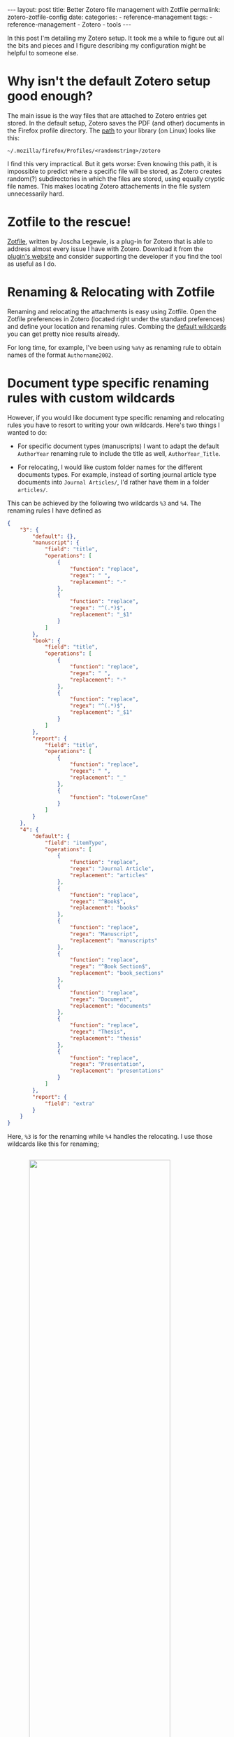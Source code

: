 #+STARTUP: noindent showeverything
#+OPTIONS: toc:nil; html-postamble:nil
#+BEGIN_HTML
---
layout: post
title: Better Zotero file management with Zotfile
permalink: zotero-zotfile-config
date:
categories:
 - reference-management
tags:
 - reference-management
 - Zotero
 - tools
---
#+END_HTML


In this post I'm detailing my Zotero setup. It took me a while to figure out all the bits and pieces and I figure describing my configuration might be helpful to someone else.

#+BEGIN_HTML
<!-- more -->
#+END_HTML

* Why isn't the default Zotero setup good enough?

The main issue is the way files that are attached to Zotero entries get stored. In the default setup, Zotero saves the PDF (and other) documents in the Firefox profile directory. The [[https://www.zotero.org/support/zotero_data][path]] to your library (on Linux) looks like this:

#+BEGIN_SRC
~/.mozilla/firefox/Profiles/<randomstring>/zotero 
#+END_SRC

I find this very impractical. But it gets worse: Even knowing this path, it is impossible to predict where a specific file will be stored, as Zotero creates random(?) subdirectories in which the files are stored, using equally cryptic file names. This makes locating Zotero attachements in the file system unnecessarily hard. 


* Zotfile to the rescue!

[[http://zotfile.com/][Zotfile]], written by Joscha Legewie, is a plug-in for Zotero that is able to address almost every issue I have with Zotero. Download it from the [[http://zotfile.com/][plugin's website]] and consider supporting the developer if you find the tool as useful as I do.


* Renaming & Relocating with Zotfile

Renaming and relocating the attachments is easy using Zotfile. Open the Zotfile preferences in Zotero (located right under the standard preferences) and define your location and renaming rules. Combing the [[http://zotfile.com/#renaming-rules][default wildcards]] you can get pretty nice results already.

For long time, for example, I've been using ~%a%y~ as renaming rule to obtain names of the format ~Authorname2002~.


* Document type specific renaming rules with custom wildcards

However, if you would like document type specific renaming and relocating rules you have to resort to writing your own wildcards. Here's two things I wanted to do:

- For specific document types (manuscripts) I want to adapt the default ~AuthorYear~ renaming rule to include the title as well, ~AuthorYear_Title~.

- For relocating, I would like custom folder names for the different documents types. For example, instead of sorting journal article type documents into ~Journal Articles/~, I'd rather have them in a folder ~articles/~. 

This can be achieved by the following two wildcards ~%3~ and ~%4~. The renaming rules I have defined as

#+BEGIN_SRC json
{
    "3": {
        "default": {},
        "manuscript": {
            "field": "title",
            "operations": [
                {
                    "function": "replace",
                    "regex": " ",
                    "replacement": "-"
                },
                {
                    "function": "replace",
                    "regex": "^(.*)$",
                    "replacement": "_$1"
                }
            ]
        },
        "book": {
            "field": "title",
            "operations": [
                {
                    "function": "replace",
                    "regex": " ",
                    "replacement": "-"
                },
                {
                    "function": "replace",
                    "regex": "^(.*)$",
                    "replacement": "_$1"
                }
            ]
        },
        "report": {
            "field": "title",
            "operations": [
                {
                    "function": "replace",
                    "regex": " ",
                    "replacement": "_"
                },
                {
                    "function": "toLowerCase"
                }
            ]
        }
    },
    "4": {
        "default": {
            "field": "itemType",
            "operations": [
                {
                    "function": "replace",
                    "regex": "Journal Article",
                    "replacement": "articles"
                },
                {
                    "function": "replace",
                    "regex": "^Book$",
                    "replacement": "books"
                },
                {
                    "function": "replace",
                    "regex": "Manuscript",
                    "replacement": "manuscripts"
                },
                {
                    "function": "replace",
                    "regex": "^Book Section$",
                    "replacement": "book_sections"
                },
                {
                    "function": "replace",
                    "regex": "Document",
                    "replacement": "documents"
                },
                {
                    "function": "replace",
                    "regex": "Thesis",
                    "replacement": "thesis"
                },
                {
                    "function": "replace",
                    "regex": "Presentation",
                    "replacement": "presentations"
                }
            ]
        },
        "report": {
            "field": "extra"
        }
    }
}
#+END_SRC

Here, ~%3~ is for the renaming while ~%4~ handles the relocating. I use those wildcards like this for renaming;

#+BEGIN_HTML
<img src="{{ site.baseurl }}/assets/zotfile_renaming_rules.png" width="80%" style="display:block;margin:2em auto 2em;"/>
#+END_HTML

and like this for relocating:

#+BEGIN_HTML
<img src="{{ site.baseurl }}/assets/zotfile_relocating_rules.png" width="80%" style="display:block;margin:2em auto 2em;"/>
#+END_HTML

 

If you want to define wildcards yourself, or want to use the one above, you should first validate the JSON (I used [[http://pro.jsonlint.com/][pro.jsonlint.com]]) and then convert it to a single line of code (I used [[http://www.freeformatter.com/json-formatter.html#ad-output][freemformatter.com]]).


* Syncing across multiple machines

Setting up Zotero in this way allows you to easily synchronize your Zotero library across multiple machines. All you need to do is:

1. Synchronize your library directory (the one you specified in Zotfile), for example via Dropbox or ownCloud.
2. Synchronize your Zotero profile via the service provided within Zotero (you have to create an account).
3. *IMPORTANT*: In the Zotero(!) settings find the option ~Advanced~ - ~Files and Folders~ and set the path of the ~Linked Attachment Base Directory~ to your library directory (same as in 1.).
  


* Easily sharing papers

Another helpful feature that Zotfile provides is exporting the pdfs attached to a collection or selection within Zotero. This is specifically convenient when you need to share papers with your colleagues via Email, Dropbox or even USB stick. 

To do this, set up the ~Send to Tablet~ functionality. You don't need to actually send it to a tablet. All it really does is copy selected pdfs to a folder you specified. From there you can easily copy the files to wherever you want to have them.













